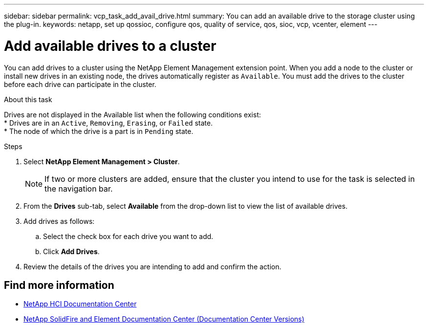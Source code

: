 ---
sidebar: sidebar
permalink: vcp_task_add_avail_drive.html
summary: You can add an available drive to the storage cluster using the plug-in.
keywords: netapp, set up qossioc, configure qos, quality of service, qos, sioc, vcp, vcenter, element
---

= Add available drives to a cluster
:hardbreaks:
:nofooter:
:icons: font
:linkattrs:
:imagesdir: ../media/

[.lead]
You can add drives to a cluster using the NetApp Element Management extension point. When you add a node to the cluster or install new drives in an existing node, the drives automatically register as `Available`. You must add the drives to the cluster before each drive can participate in the cluster.

.About this task
Drives are not displayed in the Available list when the following conditions exist:
* Drives are in an `Active`, `Removing`, `Erasing`, or `Failed` state.
* The node of which the drive is a part is in `Pending` state.

.Steps
. Select *NetApp Element Management > Cluster*.
+
NOTE:  If two or more clusters are added, ensure that the cluster you intend to use for the task is selected in the navigation bar.

. From the *Drives* sub-tab, select *Available* from the drop-down list to view the list of available drives.
. Add drives as follows:
.. Select the check box for each drive you want to add.
.. Click *Add Drives*.
. Review the details of the drives you are intending to add and confirm the action.

[discrete]
== Find more information
*	https://docs.netapp.com/hci/index.jsp[NetApp HCI Documentation Center^]
*	https://docs.netapp.com/sfe-122/topic/com.netapp.ndc.sfe-vers/GUID-B1944B0E-B335-4E0B-B9F1-E960BF32AE56.html[NetApp SolidFire and Element Documentation Center (Documentation Center Versions)^]
